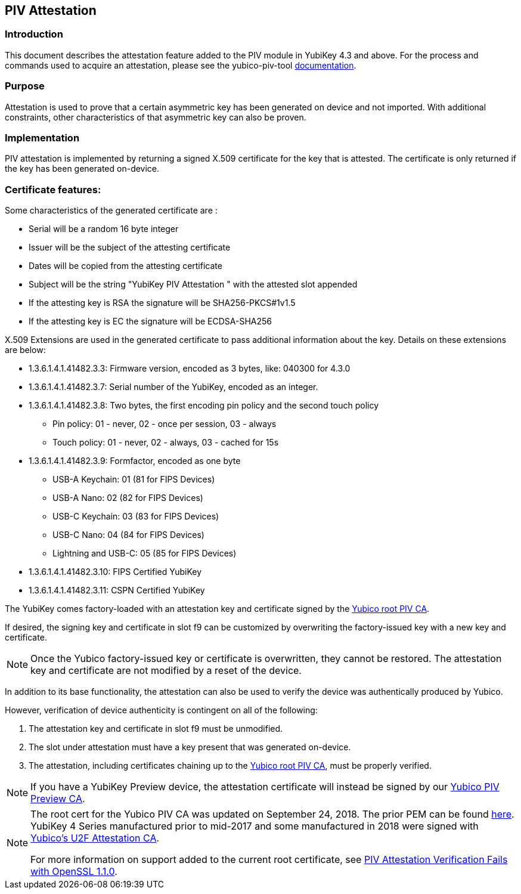 == PIV Attestation


=== Introduction
This document describes the attestation feature added to the PIV module in YubiKey 4.3 and above. For the process and commands used to acquire an attestation, please see the yubico-piv-tool link:../../yubico-piv-tool/Attestation.adoc[documentation].


=== Purpose
Attestation is used to prove that a certain asymmetric key has been generated on device and not imported. With additional constraints, other characteristics of that asymmetric key can also be proven. 


=== Implementation
PIV attestation is implemented by returning a signed X.509 certificate for the key that is attested. The certificate is only returned if the key has been generated on-device. 


=== Certificate features:
Some characteristics of the generated certificate are :

* Serial will be a random 16 byte integer
* Issuer will be the subject of the attesting certificate
* Dates will be copied from the attesting certificate
* Subject will be the string "YubiKey PIV Attestation " with the attested slot appended
* If the attesting key is RSA the signature will be SHA256-PKCS#1v1.5
* If the attesting key is EC the signature will be ECDSA-SHA256

X.509 Extensions are used in the generated certificate to pass additional information about the key. Details on these extensions are below:

* +1.3.6.1.4.1.41482.3.3+: Firmware version, encoded as 3 bytes, like: 040300 for 4.3.0
* +1.3.6.1.4.1.41482.3.7+: Serial number of the YubiKey, encoded as an integer.
* +1.3.6.1.4.1.41482.3.8+: Two bytes, the first encoding pin policy and the second touch policy
** Pin policy: 01 - never, 02 - once per session, 03 - always
** Touch policy: 01 - never, 02 - always, 03 - cached for 15s
* +1.3.6.1.4.1.41482.3.9+: Formfactor, encoded as one byte
** USB-A Keychain: 01 (81 for FIPS Devices)
** USB-A Nano: 02 (82 for FIPS Devices)
** USB-C Keychain: 03 (83 for FIPS Devices)
** USB-C Nano: 04 (84 for FIPS Devices)
** Lightning and USB-C: 05 (85 for FIPS Devices)
* +1.3.6.1.4.1.41482.3.10+: FIPS Certified YubiKey
* +1.3.6.1.4.1.41482.3.11+: CSPN Certified YubiKey

The YubiKey comes factory-loaded with an attestation key and certificate signed by the link:piv-attestation-ca.pem[Yubico root PIV CA]. 

If desired, the signing key and certificate in slot f9 can be customized by overwriting the factory-issued key with a new key and certificate.

[NOTE]
====
Once the Yubico factory-issued key or certificate is overwritten, they cannot be restored. The attestation key and certificate are not modified by a reset of the device.
====


In addition to its base functionality, the attestation can also be used to verify the device was authentically produced by Yubico. 

However, verification of device authenticity is contingent on all of the following:

. The attestation key and certificate in slot f9 must be unmodified.
. The slot under attestation must have a key present that was generated on-device. 
. The attestation, including certificates chaining up to the link:piv-attestation-ca.pem[Yubico root PIV CA], must be properly verified.

[NOTE]
====
If you have a YubiKey Preview device, the attestation certificate will instead be signed by our link:piv-attestation-preview-ca.pem[Yubico PIV Preview CA].
====

[NOTE]
====
The root cert for the Yubico PIV CA was updated on September 24, 2018. The prior PEM can be found link:piv-attestation-ca-old.pem[here]. YubiKey 4 Series manufactured prior to mid-2017 and some manufactured in 2018 were signed with link:https://developers.yubico.com/u2f/yubico-u2f-ca-certs.txt[Yubico's U2F Attestation CA].

For more information on support added to the current root certificate, see link:https://support.yubico.com/support/solutions/articles/15000013406-piv-attestation-verification-fails-with-openssl-1-1-0[PIV Attestation Verification Fails with OpenSSL 1.1.0].
====